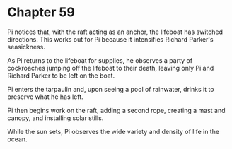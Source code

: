 * Chapter 59
  Pi notices that, with the raft acting as an anchor, the lifeboat has switched directions. This works out for Pi because it intensifies Richard Parker's seasickness.
  
  As Pi returns to the lifeboat for supplies, he observes a party of cockroaches jumping off the lifeboat to their death, leaving only Pi and Richard Parker to be left on the boat.
  
  Pi enters the tarpaulin and, upon seeing a pool of rainwater, drinks it to preserve what he has left. 

  Pi then begins work on the raft, adding a second rope, creating a mast and canopy, and installing solar stills.
  
  While the sun sets, Pi observes the wide variety and density of life in the ocean.
